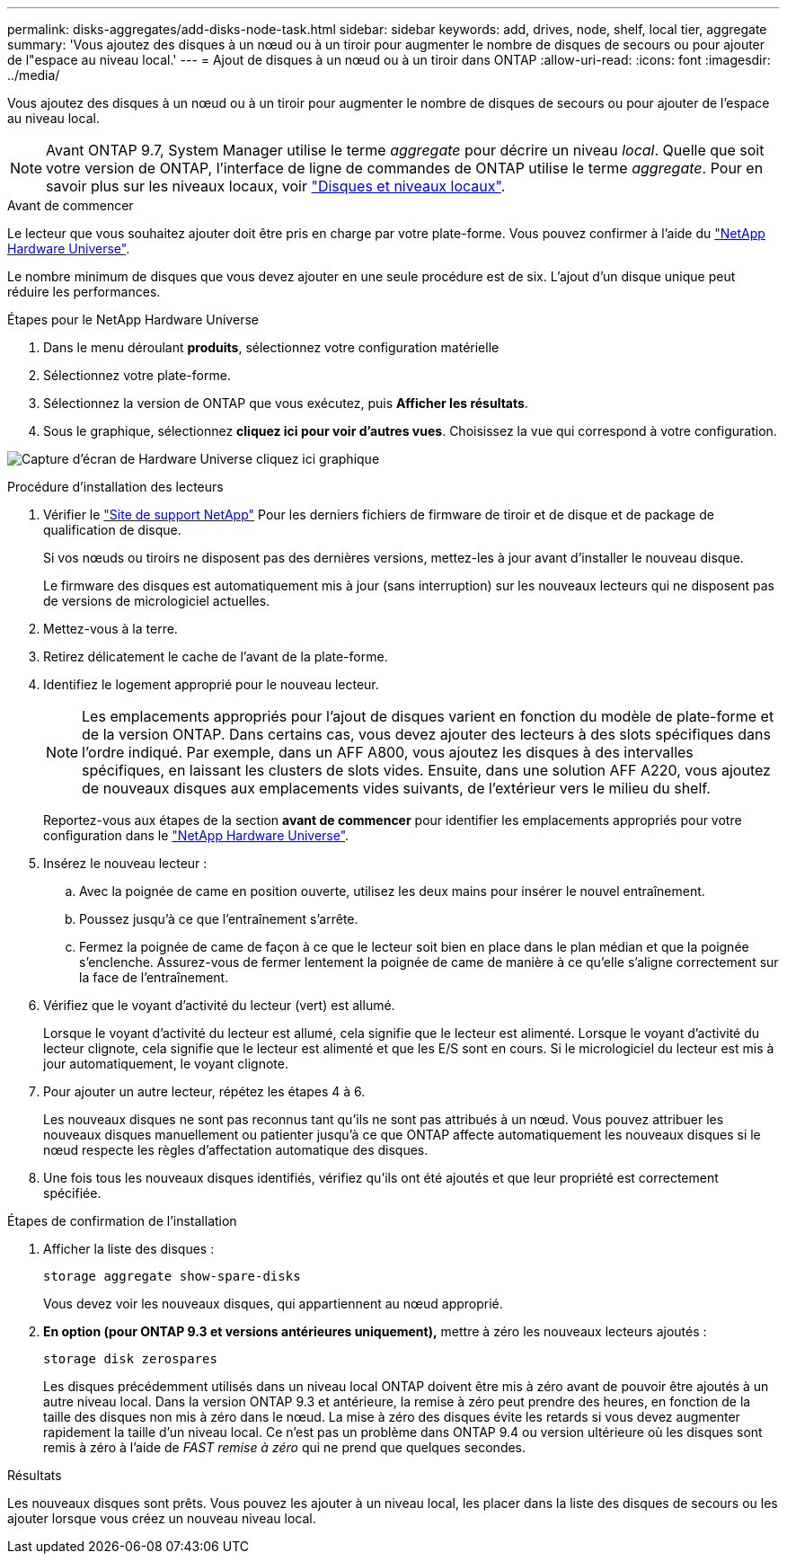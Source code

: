 ---
permalink: disks-aggregates/add-disks-node-task.html 
sidebar: sidebar 
keywords: add, drives, node, shelf, local tier, aggregate 
summary: 'Vous ajoutez des disques à un nœud ou à un tiroir pour augmenter le nombre de disques de secours ou pour ajouter de l"espace au niveau local.' 
---
= Ajout de disques à un nœud ou à un tiroir dans ONTAP
:allow-uri-read: 
:icons: font
:imagesdir: ../media/


[role="lead"]
Vous ajoutez des disques à un nœud ou à un tiroir pour augmenter le nombre de disques de secours ou pour ajouter de l'espace au niveau local.


NOTE: Avant ONTAP 9.7, System Manager utilise le terme _aggregate_ pour décrire un niveau _local_. Quelle que soit votre version de ONTAP, l'interface de ligne de commandes de ONTAP utilise le terme _aggregate_. Pour en savoir plus sur les niveaux locaux, voir link:../disks-aggregates/index.html["Disques et niveaux locaux"].

.Avant de commencer
Le lecteur que vous souhaitez ajouter doit être pris en charge par votre plate-forme. Vous pouvez confirmer à l'aide du link:https://hwu.netapp.com/["NetApp Hardware Universe"^].

Le nombre minimum de disques que vous devez ajouter en une seule procédure est de six. L'ajout d'un disque unique peut réduire les performances.

.Étapes pour le NetApp Hardware Universe
. Dans le menu déroulant **produits**, sélectionnez votre configuration matérielle
. Sélectionnez votre plate-forme.
. Sélectionnez la version de ONTAP que vous exécutez, puis **Afficher les résultats**.
. Sous le graphique, sélectionnez **cliquez ici pour voir d'autres vues**. Choisissez la vue qui correspond à votre configuration.


image:hardware-universe-more-info-graphic.png["Capture d'écran de Hardware Universe cliquez ici graphique"]

.Procédure d'installation des lecteurs
. Vérifier le link:https://mysupport.netapp.com/site/["Site de support NetApp"^] Pour les derniers fichiers de firmware de tiroir et de disque et de package de qualification de disque.
+
Si vos nœuds ou tiroirs ne disposent pas des dernières versions, mettez-les à jour avant d'installer le nouveau disque.

+
Le firmware des disques est automatiquement mis à jour (sans interruption) sur les nouveaux lecteurs qui ne disposent pas de versions de micrologiciel actuelles.

. Mettez-vous à la terre.
. Retirez délicatement le cache de l'avant de la plate-forme.
. Identifiez le logement approprié pour le nouveau lecteur.
+

NOTE: Les emplacements appropriés pour l'ajout de disques varient en fonction du modèle de plate-forme et de la version ONTAP. Dans certains cas, vous devez ajouter des lecteurs à des slots spécifiques dans l'ordre indiqué. Par exemple, dans un AFF A800, vous ajoutez les disques à des intervalles spécifiques, en laissant les clusters de slots vides. Ensuite, dans une solution AFF A220, vous ajoutez de nouveaux disques aux emplacements vides suivants, de l'extérieur vers le milieu du shelf.

+
Reportez-vous aux étapes de la section **avant de commencer** pour identifier les emplacements appropriés pour votre configuration dans le link:https://hwu.netapp.com/["NetApp Hardware Universe"^].

. Insérez le nouveau lecteur :
+
.. Avec la poignée de came en position ouverte, utilisez les deux mains pour insérer le nouvel entraînement.
.. Poussez jusqu'à ce que l'entraînement s'arrête.
.. Fermez la poignée de came de façon à ce que le lecteur soit bien en place dans le plan médian et que la poignée s'enclenche. Assurez-vous de fermer lentement la poignée de came de manière à ce qu'elle s'aligne correctement sur la face de l'entraînement.


. Vérifiez que le voyant d'activité du lecteur (vert) est allumé.
+
Lorsque le voyant d'activité du lecteur est allumé, cela signifie que le lecteur est alimenté. Lorsque le voyant d'activité du lecteur clignote, cela signifie que le lecteur est alimenté et que les E/S sont en cours. Si le micrologiciel du lecteur est mis à jour automatiquement, le voyant clignote.

. Pour ajouter un autre lecteur, répétez les étapes 4 à 6.
+
Les nouveaux disques ne sont pas reconnus tant qu'ils ne sont pas attribués à un nœud. Vous pouvez attribuer les nouveaux disques manuellement ou patienter jusqu'à ce que ONTAP affecte automatiquement les nouveaux disques si le nœud respecte les règles d'affectation automatique des disques.

. Une fois tous les nouveaux disques identifiés, vérifiez qu'ils ont été ajoutés et que leur propriété est correctement spécifiée.


.Étapes de confirmation de l'installation
. Afficher la liste des disques :
+
`storage aggregate show-spare-disks`

+
Vous devez voir les nouveaux disques, qui appartiennent au nœud approprié.

. **En option (pour ONTAP 9.3 et versions antérieures uniquement),** mettre à zéro les nouveaux lecteurs ajoutés :
+
`storage disk zerospares`

+
Les disques précédemment utilisés dans un niveau local ONTAP doivent être mis à zéro avant de pouvoir être ajoutés à un autre niveau local. Dans la version ONTAP 9.3 et antérieure, la remise à zéro peut prendre des heures, en fonction de la taille des disques non mis à zéro dans le nœud. La mise à zéro des disques évite les retards si vous devez augmenter rapidement la taille d'un niveau local. Ce n'est pas un problème dans ONTAP 9.4 ou version ultérieure où les disques sont remis à zéro à l'aide de _FAST remise à zéro_ qui ne prend que quelques secondes.



.Résultats
Les nouveaux disques sont prêts. Vous pouvez les ajouter à un niveau local, les placer dans la liste des disques de secours ou les ajouter lorsque vous créez un nouveau niveau local.
